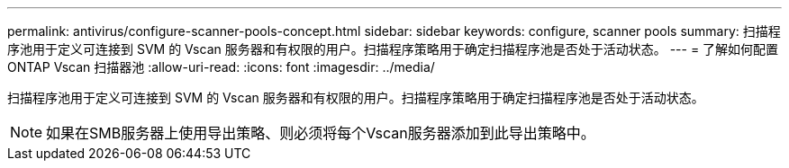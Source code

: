 ---
permalink: antivirus/configure-scanner-pools-concept.html 
sidebar: sidebar 
keywords: configure, scanner pools 
summary: 扫描程序池用于定义可连接到 SVM 的 Vscan 服务器和有权限的用户。扫描程序策略用于确定扫描程序池是否处于活动状态。 
---
= 了解如何配置 ONTAP Vscan 扫描器池
:allow-uri-read: 
:icons: font
:imagesdir: ../media/


[role="lead"]
扫描程序池用于定义可连接到 SVM 的 Vscan 服务器和有权限的用户。扫描程序策略用于确定扫描程序池是否处于活动状态。

[NOTE]
====
如果在SMB服务器上使用导出策略、则必须将每个Vscan服务器添加到此导出策略中。

====